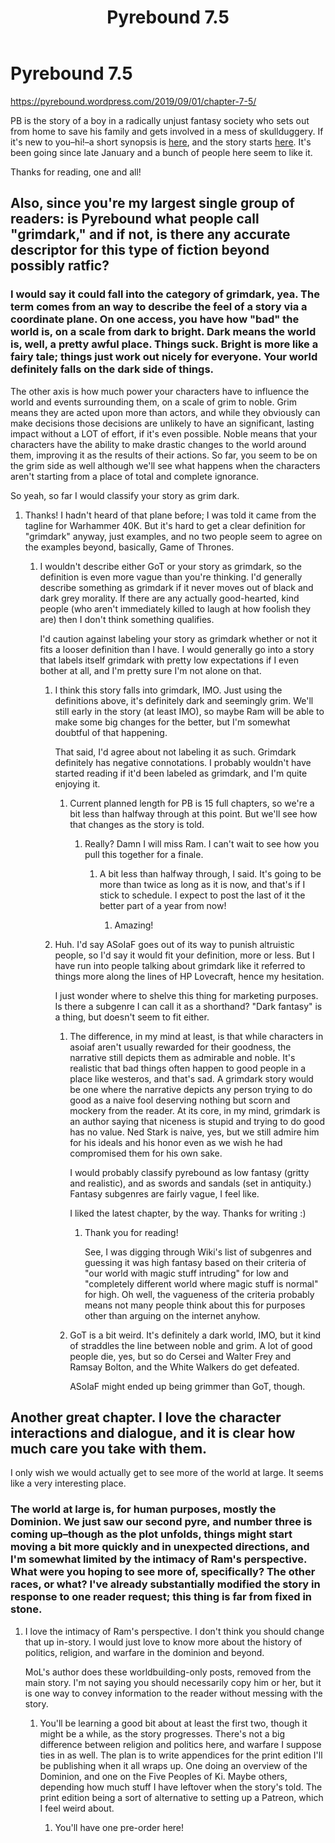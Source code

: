 #+TITLE: Pyrebound 7.5

* Pyrebound 7.5
:PROPERTIES:
:Author: RedSheepCole
:Score: 20
:DateUnix: 1567341412.0
:DateShort: 2019-Sep-01
:END:
[[https://pyrebound.wordpress.com/2019/09/01/chapter-7-5/]]

PB is the story of a boy in a radically unjust fantasy society who sets out from home to save his family and gets involved in a mess of skullduggery. If it's new to you--hi!--a short synopsis is [[https://pyrebound.wordpress.com][here]], and the story starts [[https://pyrebound.wordpress.com/2019/01/17/one-a-child-of-the-hearth/][here]]. It's been going since late January and a bunch of people here seem to like it.

Thanks for reading, one and all!


** Also, since you're my largest single group of readers: is Pyrebound what people call "grimdark," and if not, is there any accurate descriptor for this type of fiction beyond possibly ratfic?
:PROPERTIES:
:Author: RedSheepCole
:Score: 3
:DateUnix: 1567380052.0
:DateShort: 2019-Sep-02
:END:

*** I would say it could fall into the category of grimdark, yea. The term comes from an way to describe the feel of a story via a coordinate plane. On one access, you have how "bad" the world is, on a scale from dark to bright. Dark means the world is, well, a pretty awful place. Things suck. Bright is more like a fairy tale; things just work out nicely for everyone. Your world definitely falls on the dark side of things.

The other axis is how much power your characters have to influence the world and events surrounding them, on a scale of grim to noble. Grim means they are acted upon more than actors, and while they obviously can make decisions those decisions are unlikely to have an significant, lasting impact without a LOT of effort, if it's even possible. Noble means that your characters have the ability to make drastic changes to the world around them, improving it as the results of their actions. So far, you seem to be on the grim side as well although we'll see what happens when the characters aren't starting from a place of total and complete ignorance.

So yeah, so far I would classify your story as grim dark.
:PROPERTIES:
:Author: TrebarTilonai
:Score: 6
:DateUnix: 1567383483.0
:DateShort: 2019-Sep-02
:END:

**** Thanks! I hadn't heard of that plane before; I was told it came from the tagline for Warhammer 40K. But it's hard to get a clear definition for "grimdark" anyway, just examples, and no two people seem to agree on the examples beyond, basically, Game of Thrones.
:PROPERTIES:
:Author: RedSheepCole
:Score: 1
:DateUnix: 1567386894.0
:DateShort: 2019-Sep-02
:END:

***** I wouldn't describe either GoT or your story as grimdark, so the definition is even more vague than you're thinking. I'd generally describe something as grimdark if it never moves out of black and dark grey morality. If there are any actually good-hearted, kind people (who aren't immediately killed to laugh at how foolish they are) then I don't think something qualifies.

I'd caution against labeling your story as grimdark whether or not it fits a looser definition than I have. I would generally go into a story that labels itself grimdark with pretty low expectations if I even bother at all, and I'm pretty sure I'm not alone on that.
:PROPERTIES:
:Author: MayMaybeMaybeline
:Score: 4
:DateUnix: 1567388742.0
:DateShort: 2019-Sep-02
:END:

****** I think this story falls into grimdark, IMO. Just using the definitions above, it's definitely dark and seemingly grim. We'll still early in the story (at least IMO), so maybe Ram will be able to make some big changes for the better, but I'm somewhat doubtful of that happening.

That said, I'd agree about not labeling it as such. Grimdark definitely has negative connotations. I probably wouldn't have started reading if it'd been labeled as grimdark, and I'm quite enjoying it.
:PROPERTIES:
:Author: sibswagl
:Score: 3
:DateUnix: 1567412429.0
:DateShort: 2019-Sep-02
:END:

******* Current planned length for PB is 15 full chapters, so we're a bit less than halfway through at this point. But we'll see how that changes as the story is told.
:PROPERTIES:
:Author: RedSheepCole
:Score: 2
:DateUnix: 1567426359.0
:DateShort: 2019-Sep-02
:END:

******** Really? Damn I will miss Ram. I can't wait to see how you pull this together for a finale.
:PROPERTIES:
:Author: Dent7777
:Score: 1
:DateUnix: 1567605317.0
:DateShort: 2019-Sep-04
:END:

********* A bit less than halfway through, I said. It's going to be more than twice as long as it is now, and that's if I stick to schedule. I expect to post the last of it the better part of a year from now!
:PROPERTIES:
:Author: RedSheepCole
:Score: 1
:DateUnix: 1567609475.0
:DateShort: 2019-Sep-04
:END:

********** Amazing!
:PROPERTIES:
:Author: Dent7777
:Score: 1
:DateUnix: 1567610372.0
:DateShort: 2019-Sep-04
:END:


****** Huh. I'd say ASoIaF goes out of its way to punish altruistic people, so I'd say it would fit your definition, more or less. But I have run into people talking about grimdark like it referred to things more along the lines of HP Lovecraft, hence my hesitation.

I just wonder where to shelve this thing for marketing purposes. Is there a subgenre I can call it as a shorthand? "Dark fantasy" is a thing, but doesn't seem to fit either.
:PROPERTIES:
:Author: RedSheepCole
:Score: 3
:DateUnix: 1567390046.0
:DateShort: 2019-Sep-02
:END:

******* The difference, in my mind at least, is that while characters in asoiaf aren't usually rewarded for their goodness, the narrative still depicts them as admirable and noble. It's realistic that bad things often happen to good people in a place like westeros, and that's sad. A grimdark story would be one where the narrative depicts any person trying to do good as a naive fool deserving nothing but scorn and mockery from the reader. At its core, in my mind, grimdark is an author saying that niceness is stupid and trying to do good has no value. Ned Stark is naive, yes, but we still admire him for his ideals and his honor even as we wish he had compromised them for his own sake.

I would probably classify pyrebound as low fantasy (gritty and realistic), and as swords and sandals (set in antiquity.) Fantasy subgenres are fairly vague, I feel like.

I liked the latest chapter, by the way. Thanks for writing :)
:PROPERTIES:
:Author: MayMaybeMaybeline
:Score: 5
:DateUnix: 1567391757.0
:DateShort: 2019-Sep-02
:END:

******** Thank you for reading!

See, I was digging through Wiki's list of subgenres and guessing it was high fantasy based on their criteria of "our world with magic stuff intruding" for low and "completely different world where magic stuff is normal" for high. Oh well, the vagueness of the criteria probably means not many people think about this for purposes other than arguing on the internet anyhow.
:PROPERTIES:
:Author: RedSheepCole
:Score: 2
:DateUnix: 1567417757.0
:DateShort: 2019-Sep-02
:END:


******* GoT is a bit weird. It's definitely a dark world, IMO, but it kind of straddles the line between noble and grim. A lot of good people die, yes, but so do Cersei and Walter Frey and Ramsay Bolton, and the White Walkers do get defeated.

ASoIaF might ended up being grimmer than GoT, though.
:PROPERTIES:
:Author: sibswagl
:Score: 1
:DateUnix: 1567412271.0
:DateShort: 2019-Sep-02
:END:


** Another great chapter. I love the character interactions and dialogue, and it is clear how much care you take with them.

I only wish we would actually get to see more of the world at large. It seems like a very interesting place.
:PROPERTIES:
:Author: Dent7777
:Score: 2
:DateUnix: 1567605671.0
:DateShort: 2019-Sep-04
:END:

*** The world at large is, for human purposes, mostly the Dominion. We just saw our second pyre, and number three is coming up--though as the plot unfolds, things might start moving a bit more quickly and in unexpected directions, and I'm somewhat limited by the intimacy of Ram's perspective. What were you hoping to see more of, specifically? The other races, or what? I've already substantially modified the story in response to one reader request; this thing is far from fixed in stone.
:PROPERTIES:
:Author: RedSheepCole
:Score: 2
:DateUnix: 1567609625.0
:DateShort: 2019-Sep-04
:END:

**** I love the intimacy of Ram's perspective. I don't think you should change that up in-story. I would just love to know more about the history of politics, religion, and warfare in the dominion and beyond.

MoL's author does these worldbuilding-only posts, removed from the main story. I'm not saying you should necessarily copy him or her, but it is one way to convey information to the reader without messing with the story.
:PROPERTIES:
:Author: Dent7777
:Score: 2
:DateUnix: 1567610777.0
:DateShort: 2019-Sep-04
:END:

***** You'll be learning a good bit about at least the first two, though it might be a while, as the story progresses. There's not a big difference between religion and politics here, and warfare I suppose ties in as well. The plan is to write appendices for the print edition I'll be publishing when it all wraps up. One doing an overview of the Dominion, and one on the Five Peoples of Ki. Maybe others, depending how much stuff I have leftover when the story's told. The print edition being a sort of alternative to setting up a Patreon, which I feel weird about.
:PROPERTIES:
:Author: RedSheepCole
:Score: 2
:DateUnix: 1567613942.0
:DateShort: 2019-Sep-04
:END:

****** You'll have one pre-order here!
:PROPERTIES:
:Author: Dent7777
:Score: 2
:DateUnix: 1567614529.0
:DateShort: 2019-Sep-04
:END:
